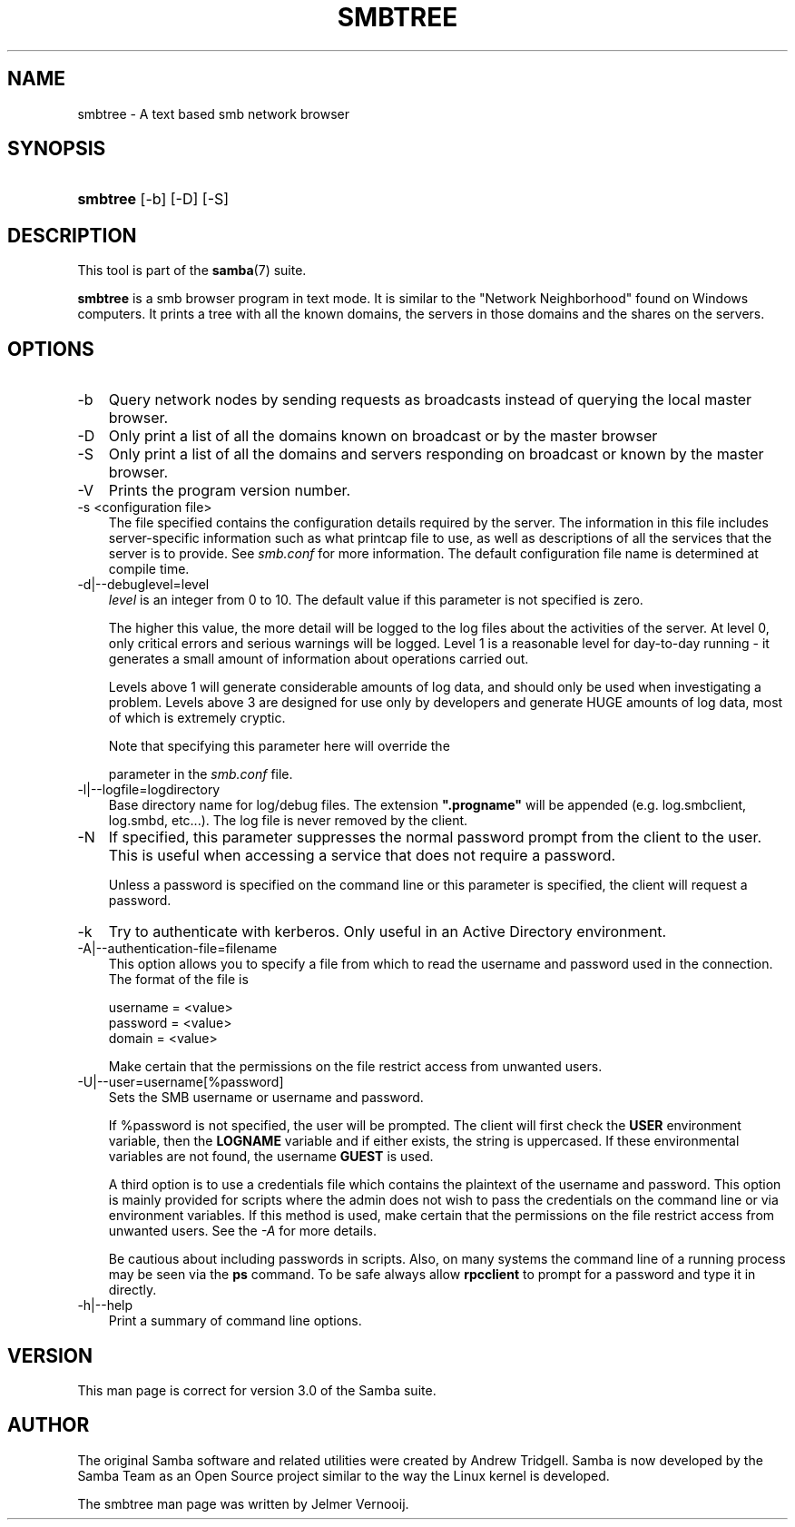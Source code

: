 .\"Generated by db2man.xsl. Don't modify this, modify the source.
.de Sh \" Subsection
.br
.if t .Sp
.ne 5
.PP
\fB\\$1\fR
.PP
..
.de Sp \" Vertical space (when we can't use .PP)
.if t .sp .5v
.if n .sp
..
.de Ip \" List item
.br
.ie \\n(.$>=3 .ne \\$3
.el .ne 3
.IP "\\$1" \\$2
..
.TH "SMBTREE" 1 "" "" ""
.SH "NAME"
smbtree - A text based smb network browser
.SH "SYNOPSIS"
.HP 8
\fBsmbtree\fR [-b] [-D] [-S]
.SH "DESCRIPTION"
.PP
This tool is part of the
\fBsamba\fR(7)
suite.
.PP
\fBsmbtree\fR
is a smb browser program in text mode. It is similar to the "Network Neighborhood" found on Windows computers. It prints a tree with all the known domains, the servers in those domains and the shares on the servers.
.SH "OPTIONS"
.TP 3n
-b
Query network nodes by sending requests as broadcasts instead of querying the local master browser.
.TP 3n
-D
Only print a list of all the domains known on broadcast or by the master browser
.TP 3n
-S
Only print a list of all the domains and servers responding on broadcast or known by the master browser.
.TP 3n
-V
Prints the program version number.
.TP 3n
-s <configuration file>
The file specified contains the configuration details required by the server. The information in this file includes server-specific information such as what printcap file to use, as well as descriptions of all the services that the server is to provide. See
\fIsmb.conf\fR
for more information. The default configuration file name is determined at compile time.
.TP 3n
-d|--debuglevel=level
\fIlevel\fR
is an integer from 0 to 10. The default value if this parameter is not specified is zero.
.sp
The higher this value, the more detail will be logged to the log files about the activities of the server. At level 0, only critical errors and serious warnings will be logged. Level 1 is a reasonable level for day-to-day running - it generates a small amount of information about operations carried out.
.sp
Levels above 1 will generate considerable amounts of log data, and should only be used when investigating a problem. Levels above 3 are designed for use only by developers and generate HUGE amounts of log data, most of which is extremely cryptic.
.sp
Note that specifying this parameter here will override the

parameter in the
\fIsmb.conf\fR
file.
.TP 3n
-l|--logfile=logdirectory
Base directory name for log/debug files. The extension
\fB".progname"\fR
will be appended (e.g. log.smbclient, log.smbd, etc...). The log file is never removed by the client.
.TP 3n
-N
If specified, this parameter suppresses the normal password prompt from the client to the user. This is useful when accessing a service that does not require a password.
.sp
Unless a password is specified on the command line or this parameter is specified, the client will request a password.
.TP 3n
-k
Try to authenticate with kerberos. Only useful in an Active Directory environment.
.TP 3n
-A|--authentication-file=filename
This option allows you to specify a file from which to read the username and password used in the connection. The format of the file is
.sp

.sp
.nf

username = <value>
password = <value>
domain   = <value>
.fi

.sp
Make certain that the permissions on the file restrict access from unwanted users.
.TP 3n
-U|--user=username[%password]
Sets the SMB username or username and password.
.sp
If %password is not specified, the user will be prompted. The client will first check the
\fBUSER\fR
environment variable, then the
\fBLOGNAME\fR
variable and if either exists, the string is uppercased. If these environmental variables are not found, the username
\fBGUEST\fR
is used.
.sp
A third option is to use a credentials file which contains the plaintext of the username and password. This option is mainly provided for scripts where the admin does not wish to pass the credentials on the command line or via environment variables. If this method is used, make certain that the permissions on the file restrict access from unwanted users. See the
\fI-A\fR
for more details.
.sp
Be cautious about including passwords in scripts. Also, on many systems the command line of a running process may be seen via the
\fBps\fR
command. To be safe always allow
\fBrpcclient\fR
to prompt for a password and type it in directly.
.TP 3n
-h|--help
Print a summary of command line options.
.SH "VERSION"
.PP
This man page is correct for version 3.0 of the Samba suite.
.SH "AUTHOR"
.PP
The original Samba software and related utilities were created by Andrew Tridgell. Samba is now developed by the Samba Team as an Open Source project similar to the way the Linux kernel is developed.
.PP
The smbtree man page was written by Jelmer Vernooij.

